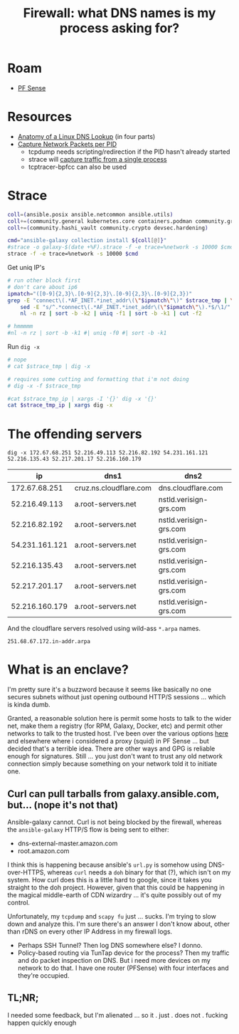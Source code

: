 :PROPERTIES:
:ID:       6a115c21-0b2e-4464-883b-d7ba2466444f
:END:
#+TITLE: Firewall: what DNS names is my process asking for?
#+CATEGORY: slips
#+TAGS:

* Roam
+ [[id:265a53db-5aac-4be0-9395-85e02027e512][PF Sense]]

* Resources

+ [[https://zwischenzugs.com/2018/06/08/anatomy-of-a-linux-dns-lookup-part-i/][Anatomy of a Linux DNS Lookup]] (in four parts)
+ [[https://stackoverflow.com/questions/7842533/how-can-i-capture-network-packets-per-pid][Capture Network Packets per PID]]
  - tcpdump needs scripting/redirection if the PID hasn't already started
  - strace will [[https://bytefreaks.net/gnulinux/how-to-capture-all-network-traffic-of-a-single-process][capture traffic from a single process]]
  - tcptracer-bpfcc can also be used

* Strace

#+header: :file (or (bound-and-true-p strace-tmp-log) (setq-local strace-tmp-log (make-temp-file "galaxy-" nil ".strace")))
#+begin_src sh :results silent output file
coll=(ansible.posix ansible.netcommon ansible.utils)
coll+=(community.general kubernetes.core containers.podman community.grafana)
coll+=(community.hashi_vault community.crypto devsec.hardening)

cmd="ansible-galaxy collection install ${coll[@]}"
#strace -o galaxy-$(date +%F).strace -f -e trace=%network -s 10000 $cmd
strace -f -e trace=%network -s 10000 $cmd
#+end_src

Get uniq IP's

#+header: :var strace_tmp=(bound-and-true-p strace-tmp-log)
#+header: :file (concat strace-tmp-log ".ip")
#+begin_src sh :results silent output file
# run other block first
# don't care about ip6
ipmatch="([0-9]{2,3}\.[0-9]{2,3}\.[0-9]{2,3}\.[0-9]{2,3})"
grep -E "connect\(.*AF_INET.*inet_addr\(\"$ipmatch\"\)" $strace_tmp | \
    sed -E "s/^.*connect\(.*AF_INET.*inet_addr\(\"$ipmatch\"\).*$/\1/" | \
    nl -n rz | sort -b -k2 | uniq -f1 | sort -b -k1 | cut -f2

# hmmmmm
#nl -n rz | sort -b -k1 #| uniq -f0 #| sort -b -k1
#+end_src

Run =dig -x=

#+header: :var strace_tmp_ip=(concat strace-tmp-log ".ip")
#+header: :file (concat strace-tmp-log ".dig")
#+begin_src sh :results silent output file
# nope
# cat $strace_tmp | dig -x

# requires some cutting and formatting that i'm not doing
# dig -x -f $strace_tmp

#cat $strace_tmp_ip | xargs -I '{}' dig -x '{}'
cat $strace_tmp_ip | xargs dig -x
#+end_src

* The offending servers

#+begin_src
dig -x 172.67.68.251 52.216.49.113 52.216.82.192 54.231.161.121 52.216.135.43 52.217.201.17 52.216.160.179
#+end_src

|----------------+------------------------+------------------------|
|             ip | dns1                   | dns2                   |
|----------------+------------------------+------------------------|
|  172.67.68.251 | cruz.ns.cloudflare.com | dns.cloudflare.com     |
|  52.216.49.113 | a.root-servers.net     | nstld.verisign-grs.com |
|  52.216.82.192 | a.root-servers.net     | nstld.verisign-grs.com |
| 54.231.161.121 | a.root-servers.net     | nstld.verisign-grs.com |
|  52.216.135.43 | a.root-servers.net     | nstld.verisign-grs.com |
|  52.217.201.17 | a.root-servers.net     | nstld.verisign-grs.com |
| 52.216.160.179 | a.root-servers.net     | nstld.verisign-grs.com |
|----------------+------------------------+------------------------|

And the cloudflare servers resolved using wild-ass =*.arpa= names.

#+begin_example
251.68.67.172.in-addr.arpa
#+end_example


* What is an enclave?

I'm pretty sure it's a buzzword because it seems like basically no one secures
subnets without just opening outbound HTTP/S sessions ... which is kinda dumb.

Granted, a reasonable solution here is permit some hosts to talk to the wider
net, make them a registry (for RPM, Galaxy, Docker, etc) and permit other
networks to talk to the trusted host. I've been over the various options [[id:fc94938a-8978-4c57-808f-4e4144626295][here]]
and elsewhere where i considered a proxy (squid) in PF Sense ... but decided
that's a terrible idea. There are other ways and GPG is reliable enough for
signatures. Still ... you just don't want to trust any old network connection
simply because something on your network told it to initiate one.

** Curl can pull tarballs from galaxy.ansible.com, but... (nope it's not that)

Ansible-galaxy cannot. Curl is not being blocked by the firewall, whereas the
=ansible-galaxy= HTTP/S flow is being sent to either:

+ dns-external-master.amazon.com
+ root.amazon.com

I think this is happening because ansible's =url.py= is somehow using
DNS-over-HTTPS, whereas =curl= needs a =doh= binary for that (?), which isn't on
my system. How curl does this is a little hard to google, since it takes you
straight to the doh project. However, given that this could be happening in the
magical middle-earth of CDN wizardry ... it's quite possibly out of my
control.

Unfortunately, my =tcpdump= and =scapy fu= just ... sucks. I'm trying to slow
down and analyze this. I'm sure there's an answer I don't know about, other than
rDNS on every other IP Address in my firewall logs.

+ Perhaps SSH Tunnel? Then log DNS somewhere else? I donno.
+ Policy-based routing via TunTap device for the process? Then my traffic and do
  packet inspection on DNS. But i need more devices on my network to do that. I
  have one router (PFSense) with four interfaces and they're occupied.

** TL;NR;

I needed some feedback, but I'm alienated ... so it . just . does not . fucking
happen quickly enough
